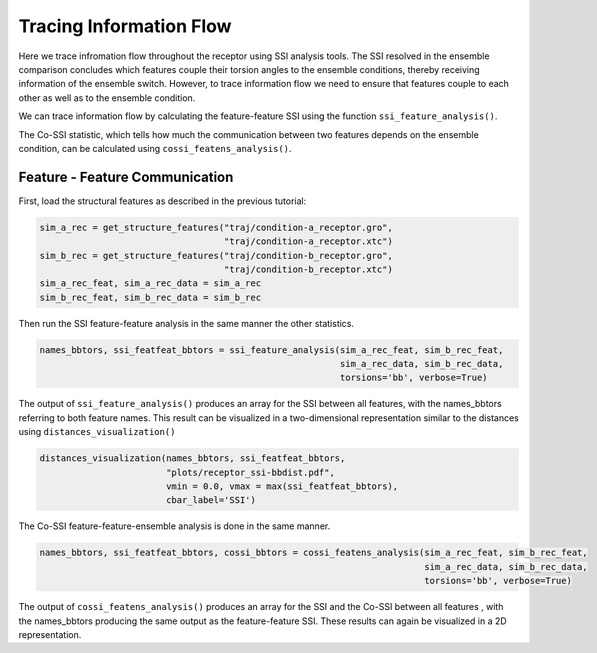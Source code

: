 Tracing Information Flow
========================

Here we trace infromation flow throughout the receptor using SSI analysis tools. 
The SSI resolved in the ensemble comparison concludes which features couple their
torsion angles to the ensemble conditions, thereby receiving information of the ensemble switch. 
However, to trace information flow we need to ensure that features couple to 
each other as well as to the ensemble condition.

We can trace information flow by calculating the feature-feature SSI using 
the function ``ssi_feature_analysis()``.

The Co-SSI statistic, which tells how much the communication between two features 
depends on the ensemble condition, can be calculated using ``cossi_featens_analysis()``.

Feature - Feature Communication
-------------------------------
First, load the structural features as described in the previous tutorial:

.. code:: python

    sim_a_rec = get_structure_features("traj/condition-a_receptor.gro", 
                                       "traj/condition-a_receptor.xtc")
    sim_b_rec = get_structure_features("traj/condition-b_receptor.gro",
                                       "traj/condition-b_receptor.xtc")
    sim_a_rec_feat, sim_a_rec_data = sim_a_rec
    sim_b_rec_feat, sim_b_rec_data = sim_b_rec


Then run the SSI feature-feature analysis in the same manner the other statistics.


.. code:: python

    names_bbtors, ssi_featfeat_bbtors = ssi_feature_analysis(sim_a_rec_feat, sim_b_rec_feat,
                                                             sim_a_rec_data, sim_b_rec_data,
                                                             torsions='bb', verbose=True)
                                             
The output of ``ssi_feature_analysis()`` produces an array for the SSI between
all features, with the names_bbtors referring to both feature names. This result 
can be visualized in a two-dimensional representation similar to the distances 
using ``distances_visualization()``

.. code:: python

    distances_visualization(names_bbtors, ssi_featfeat_bbtors,
                            "plots/receptor_ssi-bbdist.pdf",
                            vmin = 0.0, vmax = max(ssi_featfeat_bbtors),
                            cbar_label='SSI')

The Co-SSI feature-feature-ensemble analysis is done in the same manner.

.. code:: python

    names_bbtors, ssi_featfeat_bbtors, cossi_bbtors = cossi_featens_analysis(sim_a_rec_feat, sim_b_rec_feat,
                                                                             sim_a_rec_data, sim_b_rec_data,
                                                                             torsions='bb', verbose=True)
                                             
The output of ``cossi_featens_analysis()`` produces an array for the SSI and the 
Co-SSI between all features , with the names_bbtors producing the same output as 
the feature-feature SSI. These results can again be visualized in a 2D representation.

